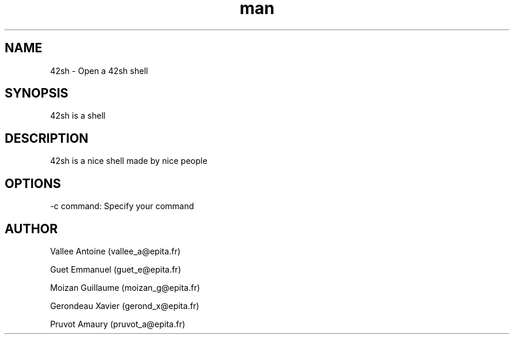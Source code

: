 .\" Manpage 42sh
.\" Contact vallee_a@epita.fr
.TH man 1 "06 November 2013" "0.1" "42sh Man Page"
.SH NAME
42sh \- Open a 42sh shell
.SH SYNOPSIS
42sh is a shell
.SH DESCRIPTION
42sh is a nice shell made by nice people
.SH OPTIONS
-c command: Specify your command
.SH AUTHOR
Vallee Antoine (vallee_a@epita.fr)

Guet Emmanuel (guet_e@epita.fr)

Moizan Guillaume (moizan_g@epita.fr)

Gerondeau Xavier (gerond_x@epita.fr)

Pruvot Amaury (pruvot_a@epita.fr)
